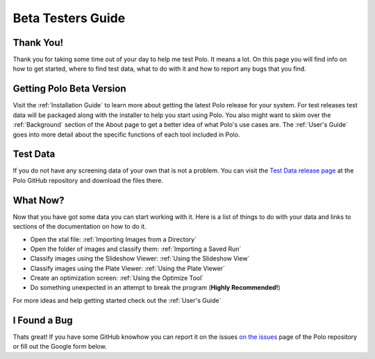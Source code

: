 Beta Testers Guide
======================

Thank You!
----------
Thank you for taking some time out of your day to help me test Polo. It
means a lot. On this page you will find info on how to get started, 
where to find test data, what to do with it and how to report any bugs that
you find.


Getting Polo Beta Version
-----------------------------

Visit the :ref:`Installation Guide` to learn more about getting the latest
Polo release for your system. For test releases test data will be packaged
along with the installer to help you start using Polo. You also might want to 
skim over the :ref:`Background` section of the About page to get a better idea
of what Polo's use cases are. The :ref:`User's Guide` goes into more detail
about the specific functions of each tool included in Polo. 

Test Data
----------------

If you do not have any screening data of your own that is not a problem.
You can visit the `Test Data release page <https://github.com/Hauptman-Woodward/Marco_Polo/releases/tag/test-data>`_
at the Polo GitHub repository and download the files there.

What Now?
---------------------------

Now that you have got some data you can start working with it. Here is a list
of things to do with your data and links to sections of the documentation
on how to do it.

- Open the xtal file: :ref:`Importing Images from a Directory`
- Open the folder of images and classify them: :ref:`Importing a Saved Run`
- Classify images using the Slideshow Viewer: :ref:`Using the Slideshow View`
- Classify images using the Plate Viewer: :ref:`Using the Plate Viewer`
- Create an optimization screen: :ref:`Using the Optimize Tool`
- Do something unexpected in an attempt to break the program (**Highly Recommended!**)

For more ideas and help getting started check out the :ref:`User's Guide`


I Found a Bug
--------------------------
Thats great! If you have some GitHub knowhow you can report it on the issues
`on the issues <https://github.com/Hauptman-Woodward/Marco_Polo/pulls>`_
page of the Polo repository or fill out the Google form below.

.. raw:: html

    <iframe src="https://docs.google.com/forms/d/e/1FAIpQLSe_1SQWySX4bAyxofOoOCBlKvTecP6Nj4Ui4mAtTXAPTfqzLw/viewform?embedded=true" width="640" height="824" frameborder="0" marginheight="0" marginwidth="0">Loading…</iframe>